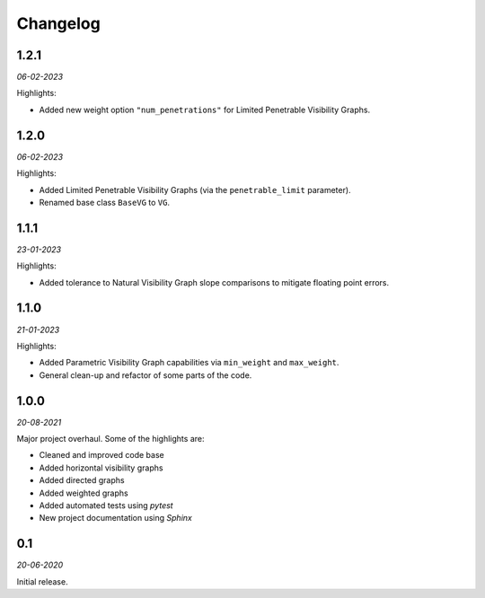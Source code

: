 Changelog
=========

**1.2.1** 
---------

*06-02-2023*

Highlights:

+ Added new weight option ``"num_penetrations"`` for Limited Penetrable Visibility Graphs.


**1.2.0** 
---------

*06-02-2023*

Highlights:

+ Added Limited Penetrable Visibility Graphs (via the ``penetrable_limit`` parameter).
+ Renamed base class ``BaseVG`` to ``VG``.


**1.1.1** 
---------

*23-01-2023*

Highlights:

+ Added tolerance to Natural Visibility Graph slope comparisons to mitigate floating point errors.


**1.1.0** 
---------

*21-01-2023*

Highlights:

+ Added Parametric Visibility Graph capabilities via ``min_weight`` and ``max_weight``.
+ General clean-up and refactor of some parts of the code.


**1.0.0** 
---------

*20-08-2021*

Major project overhaul.
Some of the highlights are:

+ Cleaned and improved code base
+ Added horizontal visibility graphs
+ Added directed graphs
+ Added weighted graphs
+ Added automated tests using *pytest*
+ New project documentation using *Sphinx*


**0.1**
-------

*20-06-2020*

Initial release.
